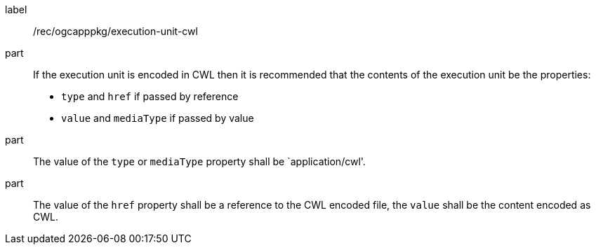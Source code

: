 [[rec_ogcapppkg_execution-unit-cwl]]
[recommendation]
====
[%metadata]
label:: /rec/ogcapppkg/execution-unit-cwl

part:: If the execution unit is encoded in CWL then it is recommended that the contents of the execution unit be the properties:
 * `type`  and `href` if passed by reference
 * `value` and `mediaType` if passed by value

part:: The value of the `type` or `mediaType` property shall be `application/cwl'.

part:: The value of the `href` property shall be a reference to the CWL encoded file, the `value` shall be the content encoded as CWL.
====
